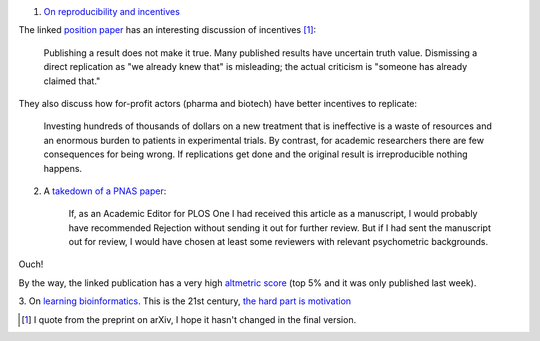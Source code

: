 1. `On reproducibility and incentives <http://andrewgelman.com/2013/07/28/50-shades-of-gray-a-research-story/>`__

The linked `position paper <http://pps.sagepub.com/content/7/6/615.full>`__ has
an interesting discussion of incentives [#]_:

    Publishing a result does not make it true. Many published results have
    uncertain truth value. Dismissing a direct replication as "we
    already knew that" is misleading; the actual criticism is "someone has
    already claimed that."

They also discuss how for-profit actors (pharma and biotech) have better incentives to replicate:

    Investing hundreds of thousands of dollars on a new treatment that is
    ineffective is a waste of resources and an enormous burden to patients in
    experimental trials. By contrast, for academic researchers there are few
    consequences for being wrong. If replications get done and the original
    result is irreproducible nothing happens.

2. A `takedown of a PNAS paper <http://blogs.plos.org/mindthebrain/2013/08/05/improving-your-health-by-pursuing-meaning-versus-happiness/>`__:

    If, as an Academic Editor for PLOS One I had received this article as a
    manuscript, I would probably have recommended Rejection without sending it
    out for further review. But if I had sent the manuscript out for review, I
    would have chosen at least some reviewers with relevant psychometric
    backgrounds.

Ouch!

By the way, the linked publication has a very high `altmetric score
<http://www.altmetric.com/details.php?citation_id=1657565&src=bookmarklet>`__
(top 5% and it was only published last week).

3. On `learning bioinformatics
<http://biomickwatson.wordpress.com/2013/08/06/bioinformatics-is-not-something-you-are-taught-its-a-way-of-life/>`__.
This is the 21st century, `the hard part is motivation
<http://metarabbit.wordpress.com/2013/07/29/the-hard-part-is-motivation-books-etc/>`__

.. [#] I quote from the preprint on arXiv, I hope it hasn't changed in the final version.
